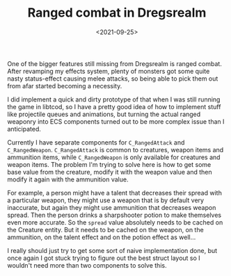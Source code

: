 #+TITLE: Ranged combat in Dregsrealm
#+DATE: <2021-09-25>
#+KEYWORDS: gamedev

One of the bigger features still missing from Dregsrealm is ranged combat. After revamping my effects system, plenty of monsters got some quite nasty status-effect causing melee attacks, so being able to pick them out from afar started becoming a necessity.

I did implement a quick and dirty prototype of that when I was still running the game in libtcod, so I have a pretty good idea of how to implement stuff like projectile queues and animations, but turning the actual ranged weaponry into ECS components turned out to be more complex issue than I anticipated.

Currently I have separate components for ~C_RangedAttack~ and ~C_RangedWeapon~. ~C_RangedAttack~ is common to creatures, weapon items and ammunition items, while ~C_RangedWeapon~ is only available for creatures and weapon items. The problem I'm trying to solve here is how to get some base value from the creature, modify it with the weapon value and then modify it again with the ammunition value.

For example, a person might have a talent that decreases their spread with a particular weapon, they might use a weapon that is by default very inaccurate, but again they might use ammunition that decreases weapon spread. Then the person drinks a sharpshooter potion to make themselves even more accurate. So the ~spread~ value absolutely needs to be cached on the Creature entity. But it needs to be cached on the weapon, on the ammunition, on the talent effect and on the potion effect as well...

I really should just try to get some sort of naive implementation done, but once again I got stuck trying to figure out the best struct layout so I wouldn't need more than two components to solve this.

